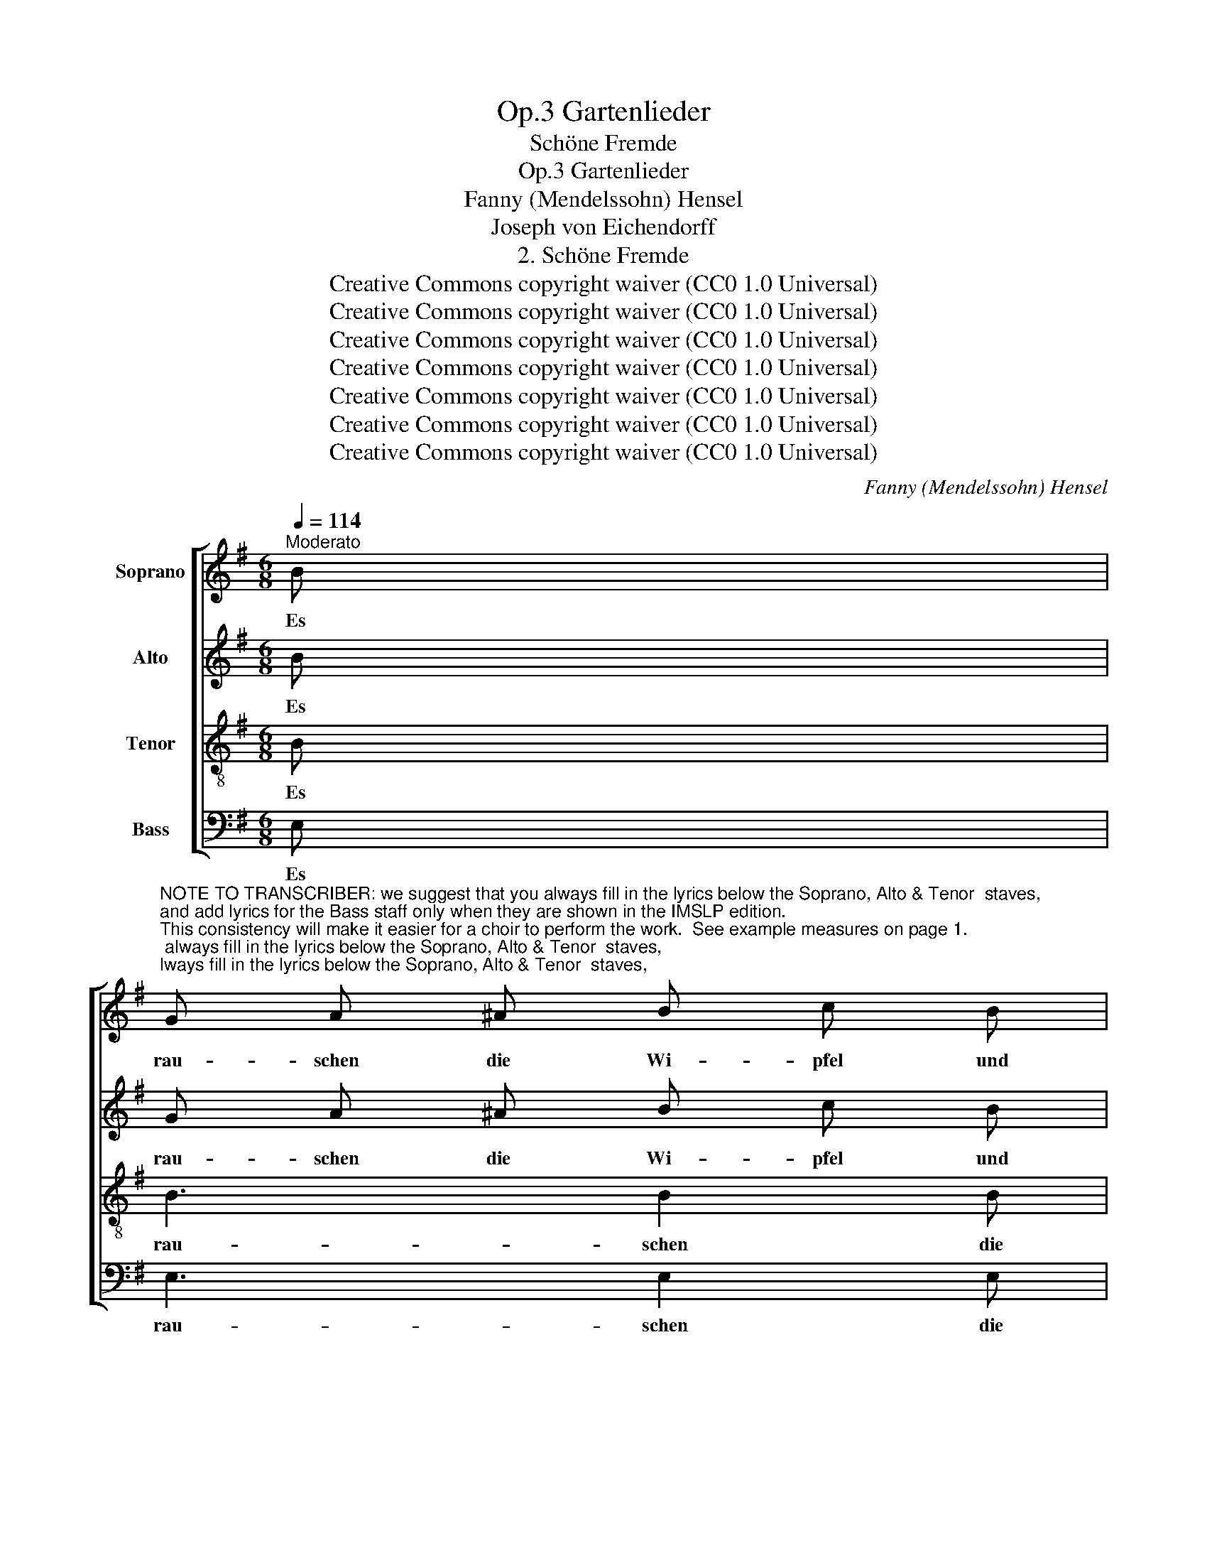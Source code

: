 X:1
T:Gartenlieder, Op.3
T:Schöne Fremde
T:Gartenlieder, Op.3
T:Fanny (Mendelssohn) Hensel
T:Joseph von Eichendorff
T:2. Schöne Fremde
T:Creative Commons copyright waiver (CC0 1.0 Universal)
T:Creative Commons copyright waiver (CC0 1.0 Universal)
T:Creative Commons copyright waiver (CC0 1.0 Universal)
T:Creative Commons copyright waiver (CC0 1.0 Universal)
T:Creative Commons copyright waiver (CC0 1.0 Universal)
T:Creative Commons copyright waiver (CC0 1.0 Universal)
T:Creative Commons copyright waiver (CC0 1.0 Universal)
C:Fanny (Mendelssohn) Hensel
Z:Joseph von Eichendorff
Z:Creative Commons copyright waiver (CC0 1.0 Universal)
%%score [ 1 2 3 4 ]
L:1/8
Q:1/4=114
M:6/8
K:G
V:1 treble nm="Soprano"
V:2 treble nm="Alto"
V:3 treble-8 nm="Tenor"
V:4 bass nm="Bass"
V:1
"^Moderato" B | %1
w: Es|
"^NOTE TO TRANSCRIBER: we suggest that you always fill in the lyrics below the Soprano, Alto & Tenor  staves,\nand add lyrics for the Bass staff only when they are shown in the IMSLP edition. \nThis consistency will make it easier for a choir to perform the work.  See example measures on page 1.\n\n" G A ^A B c B | %2
w: rau- schen die Wi- pfel und|
 e3 B2 B | A B c cd c | f3 z B B | Bg f e B G | F3 E2 G |!>(! BA!>)! G!>(! B A!>)! G | %8
w: schau- ern als|hiel- ten zu die- * ser|Stund, um die|halb- * ver- fal- le- nen|Mau- ern, die|al- * ten Göt- ter die|
!>(! F3-!>)! F2 z | z3 z2 B | (B2 e) c2 ^A | z6 | z6 | z6 | z6 | z6 | z6 | z6 | z6 | z6 | z6 | z6 | %22
w: Rund *|es|rau- * schen die||||||||||||
 z6 | z6 | z6 | z6 | z6 | z6 | z6 | z6 | z6 | z6 | z6 | z6 | z6 | z6 | z6 | z6 | z6 | z6 | z6 | %41
w: |||||||||||||||||||
 z6 | z6 |[K:E][M:4/4][Q:1/4=155]"^Allegro molto vivace" z8 | z8 | z8 | z8 | z8 | z8 | z8 | z8 | %51
w: ||||||||||
 z8 | z8 | z8 | z8 | z8 | z8 | z8 | z8 | z8 | z8 | z8 | z8 | z8 | z8 | z8 | z8 | z8 | z8 | z8 | %70
w: |||||||||||||||||||
 z8 | z8 | z8 | z8 | z8 | z8 | z8 | z8 | z8 | z8 | z8 | z8 | z8 |] %83
w: |||||||||||||
V:2
 B | G A ^A B c B | EFG- G F E | A B c cd c | FGA- A G F | E2 E E E E | ^D3 E2 E | GF E G F E | %8
w: Es|rau- schen die Wi- pfel und|schau- * * * ern als|hiel- ten zu die- * ser|Stund, * * * um die|halb- ver- fal- le- nen|Mau- ern, die|al- * ten Göt- ter die|
 E3- E2 F | (F2 A) G2 F | E2 E z2 E | z6 | z6 | z6 | z6 | z6 | z6 | z6 | z6 | z6 | z6 | z6 | z6 | %23
w: Rund * es|rau- * schen die|Wip- fel, als|||||||||||||
 z6 | z6 | z6 | z6 | z6 | z6 | z6 | z6 | z6 | z6 | z6 | z6 | z6 | z6 | z6 | z6 | z6 | z6 | z6 | %42
w: |||||||||||||||||||
 z6 |[K:E][M:4/4] z8 | z8 | z8 | z8 | z8 | z8 | z8 | z8 | z8 | z8 | z8 | z8 | z8 | z8 | z8 | z8 | %59
w: |||||||||||||||||
 z8 | z8 | z8 | z8 | z8 | z8 | z8 | z8 | z8 | z8 | z8 | z8 | z8 | z8 | z8 | z8 | z8 | z8 | z8 | %78
w: |||||||||||||||||||
 z8 | z8 | z8 | z8 | z8 |] %83
w: |||||
V:3
 B | B3 B2 B | GAB- B A G | c3 c2 c | ABc- c B A | G2 G B B B | c3 B2 B | %7
w: Es|rau- schen die|Wi- * * * pfel als|hiel- ten zur|Stund * * * um die|halb- ver- fal- le- nen|Mau- ern, die|
!>(! GA!>)! B!>(! G A!>)! B |!>(! (c3!>)! ^c2) e | ^d3 d2 d | B2 B z2 G | z6 | z6 | z6 | z6 | z6 | %16
w: al- * ten Göt- ter die|Rund * es|rau- schen die|Wip- fel, als||||||
 z6 | z6 | z6 | z6 | z6 | z6 | z6 | z6 | z6 | z6 | z6 | z6 | z6 | z6 | z6 | z6 | z6 | z6 | z6 | %35
w: |||||||||||||||||||
 z6 | z6 | z6 | z6 | z6 | z6 | z6 | z6 |[K:E][M:4/4] z8 | z8 | z8 | z8 | z8 | z8 | z8 | z8 | z8 | %52
w: |||||||||||||||||
 z8 | z8 | z8 | z8 | z8 | z8 | z8 | z8 | z8 | z8 | z8 | z8 | z8 | z8 | z8 | z8 | z8 | z8 | z8 | %71
w: |||||||||||||||||||
 z8 | z8 | z8 | z8 | z8 | z8 | z8 | z8 | z8 | z8 | z8 | z8 |] %83
w: ||||||||||||
V:4
 E, | E,3 E,2 E, | E,3 E,2 E, | E,3 E,2 E, | ^D,3 D,2 D, | E,3 G,2 G, | A,3 G,2 G, | %7
w: Es|rau- schen die|Wi- pfel es|rau- schen die|Wi- pfel als|hiel- ten die|al- ten, die|
!>(! E,F,!>)!G,!>(! E,F,!>)!G, |!>(! (A,3!>)! ^A,2) F, | (B,2 C) B,2 A, | G,2 G, z2 E, | z6 | z6 | %13
w: ||||||
 z6 | z6 | z6 | z6 | z6 | z6 | z6 | z6 | z6 | z6 | z6 | z6 | z6 | z6 | z6 | z6 | z6 | z6 | z6 | %32
w: |||||||||||||||||||
 z6 | z6 | z6 | z6 | z6 | z6 | z6 | z6 | z6 | z6 | z6 |[K:E][M:4/4] z8 | z8 | z8 | z8 | z8 | z8 | %49
w: |||||||||||||||||
 z8 | z8 | z8 | z8 | z8 | z8 | z8 | z8 | z8 | z8 | z8 | z8 | z8 | z8 | z8 | z8 | z8 | z8 | z8 | %68
w: |||||||||||||||||||
 z8 | z8 | z8 | z8 | z8 | z8 | z8 | z8 | z8 | z8 | z8 | z8 | z8 | z8 | z8 |] %83
w: |||||||||||||||

